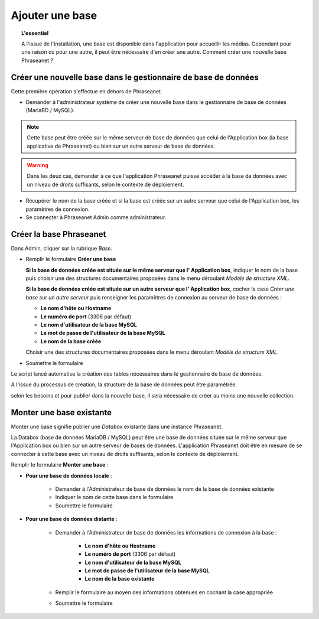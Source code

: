 Ajouter une base
================

.. topic:: L'essentiel

    A l'issue de l'installation, une base est disponible dans l'application
    pour accueillir les médias. Cependant pour une raison ou pour une autre,
    il peut être nécessaire d'en créer une autre. Comment créer une nouvelle
    base Phraseanet ?

Créer une nouvelle base dans le gestionnaire de base de données
---------------------------------------------------------------

Cette première opération s'effectue en dehors de Phraseanet.

* Demander à l'administrateur système de créer une nouvelle base dans le
  gestionnaire de base de données (MariaBD / MySQL).

.. seealso::

    `Consulter la documentation MySQL`_

.. note::

    Cette base peut être créée sur le même serveur de base de données que celui
    de l'Application box (la base applicative de Phraseanet) ou bien sur un
    autre serveur de base de données.

.. warning::

    Dans les deux cas, demander à ce que l'application Phraseanet puisse
    accéder à la base de données avec un niveau de droits suffisants, selon le
    contexte de déploiement.

* Récupérer le nom de la base créée et si la base est créée sur un autre
  serveur que celui de l'Application box, les paramètres de connexion.
* Se connecter à Phraseanet Admin comme administrateur.

Créer la base Phraseanet
------------------------

Dans Admin, cliquer sur la rubrique *Base*.

* Remplir le formulaire **Créer une base**

  **Si la base de données créée est située sur le même serveur que l'
  Application box**, indiquer le nom de la base puis choisir une des
  structures documentaires proposées dans le menu déroulant
  *Modèle de structure XML*.

  .. image:: ../../images/Faq-creer-base1.jpg
      :align: center


  **Si la base de données créée est située sur un autre serveur que l'
  Application box**, cocher la case *Créer une base sur un autre serveur* puis
  renseigner les paramètres de connexion au serveur de base de données :

  * **Le nom d'hôte ou Hostname**
  * **Le numéro de port** (3306 par défaut)
  * **Le nom d'utilisateur de la base MySQL**
  * **Le mot de passe de l'utilisateur de la base MySQL**
  * **Le nom de la base créée**

  Choisir une des structures documentaires proposées dans le menu déroulant
  *Modèle de structure XML*.

  .. image:: ../../images/Faq-creer-base2.jpg
      :align: center


* Soumettre le formulaire

Le script lancé automatise la création des tables nécessaires dans le
gestionnaire de base de données.

A l'issue du processus de création, la structure de la base de données peut
être paramétrée.

.. seealso::

    Se reporter à la page consacrée au :ref:`paramétrage d'une base<Parametrage-Structure>`.

selon les besoins et pour publier dans la nouvelle base, il sera nécessaire de
créer au moins une nouvelle collection.

Monter une base existante
-------------------------

Monter une base signifie publier une *Databox* existante dans une instance
Phraseanet.

La Databox (base de données MariaDB / MySQL) peut être une base de données
située sur le même serveur que l'Application box ou bien sur un autre serveur
de bases de données. L'application Phraseanet doit être en mesure de se
connecter à cette base avec un niveau de droits suffisants, selon le contexte
de déploiement.

Remplir le formulaire **Monter une base** :

* **Pour une base de données locale** :

    * Demander à l'Administrateur de base de données le nom de la base de
      données existante
    * Indiquer le nom de cette base dans le formulaire
    * Soumettre le formulaire

* **Pour une base de données distante** :

    * Demander à l'Administrateur de base de données les informations de
      connexion à la base :

        * **Le nom d'hôte ou Hostname**
        * **Le numéro de port** (3306 par défaut)
        * **Le nom d'utilisateur de la base MySQL**
        * **Le mot de passe de l'utilisateur de la base MySQL**
        * **Le nom de la base existante**

    * Remplir le formulaire au moyen des informations obtenues en cochant la
      case appropriée
    * Soumettre le formulaire

.. _Consulter la documentation MySQL: https://dev.mysql.com/doc/refman/8.0/en/create-database.html
